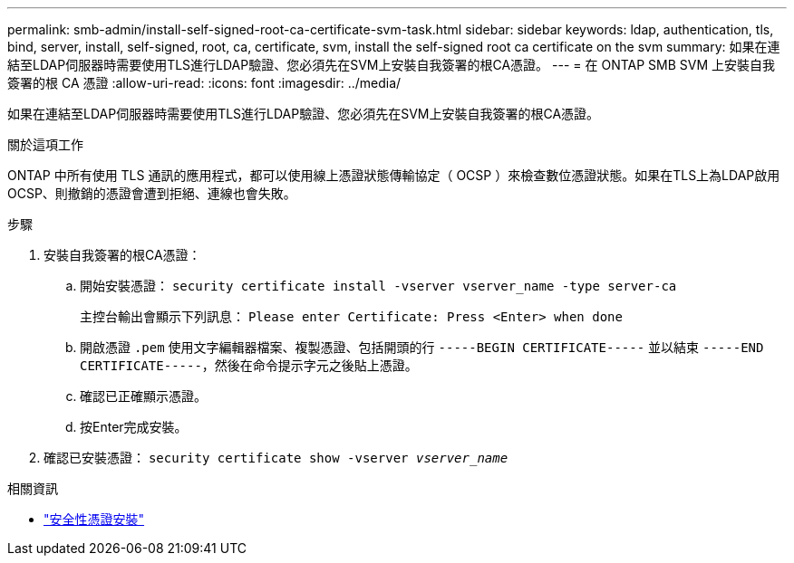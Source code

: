 ---
permalink: smb-admin/install-self-signed-root-ca-certificate-svm-task.html 
sidebar: sidebar 
keywords: ldap, authentication, tls, bind, server, install, self-signed, root, ca, certificate, svm, install the self-signed root ca certificate on the svm 
summary: 如果在連結至LDAP伺服器時需要使用TLS進行LDAP驗證、您必須先在SVM上安裝自我簽署的根CA憑證。 
---
= 在 ONTAP SMB SVM 上安裝自我簽署的根 CA 憑證
:allow-uri-read: 
:icons: font
:imagesdir: ../media/


[role="lead"]
如果在連結至LDAP伺服器時需要使用TLS進行LDAP驗證、您必須先在SVM上安裝自我簽署的根CA憑證。

.關於這項工作
ONTAP 中所有使用 TLS 通訊的應用程式，都可以使用線上憑證狀態傳輸協定（ OCSP ）來檢查數位憑證狀態。如果在TLS上為LDAP啟用OCSP、則撤銷的憑證會遭到拒絕、連線也會失敗。

.步驟
. 安裝自我簽署的根CA憑證：
+
.. 開始安裝憑證： `security certificate install -vserver vserver_name -type server-ca`
+
主控台輸出會顯示下列訊息： `Please enter Certificate: Press <Enter> when done`

.. 開啟憑證 `.pem` 使用文字編輯器檔案、複製憑證、包括開頭的行 `-----BEGIN CERTIFICATE-----` 並以結束 `-----END CERTIFICATE-----`，然後在命令提示字元之後貼上憑證。
.. 確認已正確顯示憑證。
.. 按Enter完成安裝。


. 確認已安裝憑證： `security certificate show -vserver _vserver_name_`


.相關資訊
* link:https://docs.netapp.com/us-en/ontap-cli/security-certificate-install.html["安全性憑證安裝"^]


